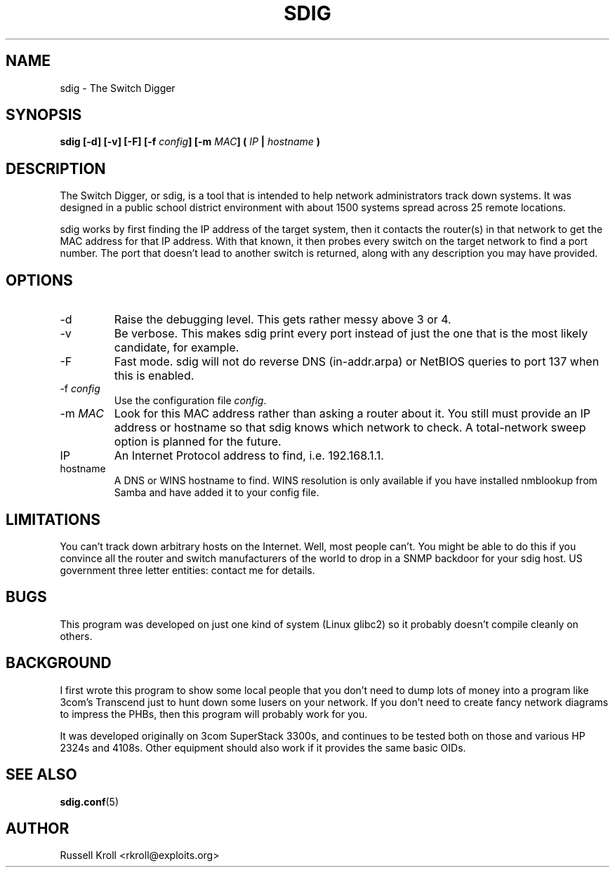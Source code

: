 .TH SDIG 8 "Mon Apr  4 2003" "" "Switch Digger"
.SH NAME
sdig \- The Switch Digger
.SH SYNOPSIS
.B sdig [-d] [-v] [-F] [-f \fIconfig\fB] [-m \fIMAC\fB] ( \fIIP\fB | \fIhostname\fB )

.SH DESCRIPTION

The Switch Digger, or sdig, is a tool that is intended to help network
administrators track down systems.  It was designed in a public school
district environment with about 1500 systems spread across 25 remote
locations.

sdig works by first finding the IP address of the target system, then it
contacts the router(s) in that network to get the MAC address for that IP
address.  With that known, it then probes every switch on the target
network to find a port number.  The port that doesn't lead to another
switch is returned, along with any description you may have provided.

.SH OPTIONS

.IP -d
Raise the debugging level.  This gets rather messy above 3 or 4.

.IP -v
Be verbose.  This makes sdig print every port instead of just the one that
is the most likely candidate, for example.

.IP "-F"
Fast mode.  sdig will not do reverse DNS (in-addr.arpa) or NetBIOS queries
to port 137 when this is enabled.

.IP "-f \fIconfig\fR"
Use the configuration file \fIconfig\fR.

.IP "-m \fIMAC\fR"
Look for this MAC address rather than asking a router about it.  You still
must provide an IP address or hostname so that sdig knows which network
to check.  A total-network sweep option is planned for the future.

.IP IP
An Internet Protocol address to find, i.e. 192.168.1.1.

.IP hostname
A DNS or WINS hostname to find.  WINS resolution is only available if you
have installed nmblookup from Samba and have added it to your config file.

.SH LIMITATIONS
You can't track down arbitrary hosts on the Internet.  Well, most people
can't.  You might be able to do this if you convince all the router and
switch manufacturers of the world to drop in a SNMP backdoor for your
sdig host.  US government three letter entities: contact me for details.

.SH BUGS
This program was developed on just one kind of system (Linux glibc2) 
so it probably doesn't compile cleanly on others.

.SH BACKGROUND
I first wrote this program to show some local people that you don't need
to dump lots of money into a program like 3com's Transcend just to hunt 
down some lusers on your network.  If you don't need to create fancy 
network diagrams to impress the PHBs, then this program will probably work
for you.

It was developed originally on 3com SuperStack 3300s, and continues
to be tested both on those and various HP 2324s and 4108s.  Other
equipment should also work if it provides the same basic OIDs.

.SH SEE ALSO
\fBsdig.conf\fR(5)

.SH AUTHOR
Russell Kroll <rkroll@exploits.org>

